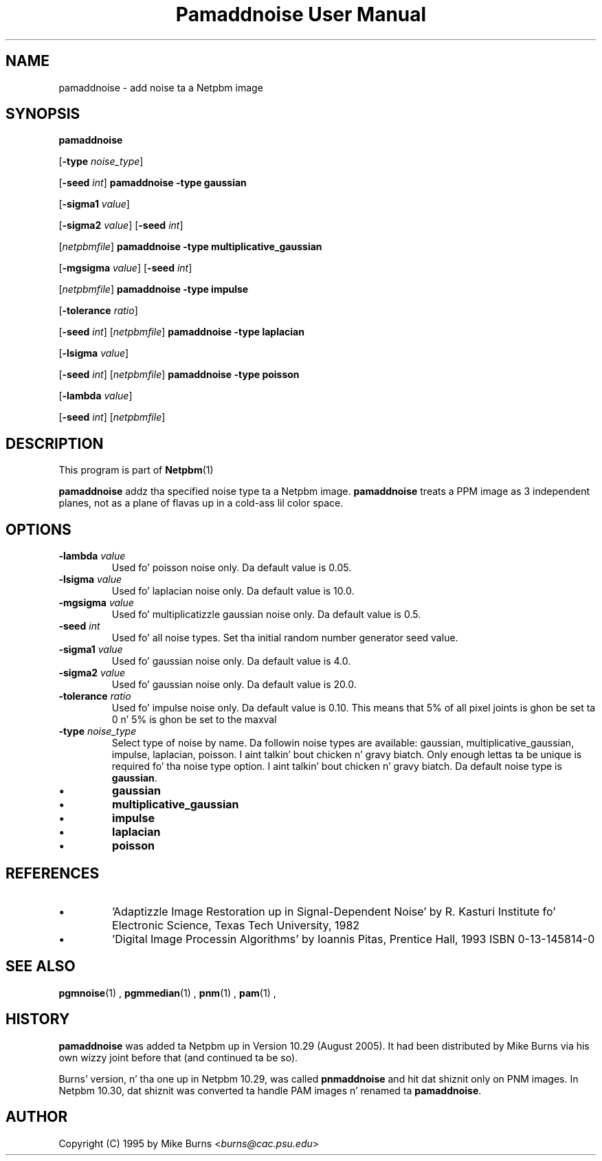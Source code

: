 \
.\" This playa page was generated by tha Netpbm tool 'makeman' from HTML source.
.\" Do not hand-hack dat shiznit son!  If you have bug fixes or improvements, please find
.\" tha correspondin HTML page on tha Netpbm joint, generate a patch
.\" against that, n' bust it ta tha Netpbm maintainer.
.TH "Pamaddnoise User Manual" 0 "14 November 1995" "netpbm documentation"

.UN lbAB
.SH NAME

pamaddnoise - add noise ta a Netpbm image


.UN synopsis
.SH SYNOPSIS

\fBpamaddnoise\fP

[\fB-type\fP \fInoise_type\fP]

[\fB-seed\fP \fIint\fP]
\fBpamaddnoise\fP \fB-type\fP \fBgaussian\fP

[\fB-sigma1\fP \fIvalue\fP]

[\fB-sigma2\fP \fIvalue\fP]
[\fB-seed\fP \fIint\fP]

[\fInetpbmfile\fP]
\fBpamaddnoise\fP \fB-type \fP \fBmultiplicative_gaussian\fP

[\fB-mgsigma\fP \fIvalue\fP]
[\fB-seed\fP \fIint\fP]

[\fInetpbmfile\fP]
\fBpamaddnoise\fP \fB-type\fP \fBimpulse\fP

[\fB-tolerance\fP \fIratio\fP]

[\fB-seed\fP \fIint\fP]
[\fInetpbmfile\fP]
\fBpamaddnoise\fP \fB-type \fP \fBlaplacian\fP

[\fB-lsigma\fP \fIvalue\fP]

[\fB-seed\fP \fIint\fP]
[\fInetpbmfile\fP]
\fBpamaddnoise\fP \fB-type \fP \fBpoisson\fP

[\fB-lambda\fP \fIvalue\fP]

[\fB-seed\fP \fIint\fP]
[\fInetpbmfile\fP]


.UN description
.SH DESCRIPTION
.PP
This program is part of
.BR Netpbm (1)
.
.PP
\fBpamaddnoise\fP addz tha specified noise type ta a Netpbm image.
\fBpamaddnoise\fP treats a PPM image as 3 independent planes, not as
a plane of flavas up in a cold-ass lil color space.


.UN options
.SH OPTIONS


.TP
\fB-lambda\fP \fIvalue\fP
Used fo' poisson noise only.  Da default value is 0.05.

.TP
\fB-lsigma\fP \fIvalue\fP
Used fo' laplacian noise only.  Da default value is 10.0.

.TP
\fB-mgsigma\fP \fIvalue\fP
Used fo' multiplicatizzle gaussian noise only.  Da default value is
0.5.

.TP
\fB-seed\fP \fIint\fP
Used fo' all noise types.  Set tha initial random number generator
seed value.

.TP
\fB-sigma1\fP \fIvalue\fP
Used fo' gaussian noise only.  Da default value is 4.0.

.TP
\fB-sigma2\fP \fIvalue\fP
Used fo' gaussian noise only.  Da default value is 20.0.

.TP
\fB-tolerance\fP \fIratio\fP
Used fo' impulse noise only.  Da default value is 0.10.  This means
that 5% of all pixel joints is ghon be set ta 0 n' 5% is ghon be set to
the maxval

.TP
\fB-type\fP \fInoise_type\fP
Select type of noise by name.  Da followin noise types are
available: gaussian, multiplicative_gaussian, impulse, laplacian,
poisson. I aint talkin' bout chicken n' gravy biatch.  Only enough lettas ta be unique is required fo' tha noise
type option. I aint talkin' bout chicken n' gravy biatch.  Da default noise type is \fBgaussian\fP.


.IP \(bu
\fBgaussian\fP
.IP \(bu
\fBmultiplicative_gaussian\fP
.IP \(bu
\fBimpulse\fP
.IP \(bu
\fBlaplacian\fP
.IP \(bu
\fBpoisson\fP




.UN references
.SH REFERENCES


.IP \(bu
\&'Adaptizzle Image Restoration up in Signal-Dependent Noise'
by R. Kasturi Institute fo' Electronic Science, Texas Tech University,
1982

.IP \(bu
\&'Digital Image Processin Algorithms' by Ioannis Pitas,
Prentice Hall, 1993 ISBN 0-13-145814-0




.UN seealso
.SH SEE ALSO
.BR pgmnoise (1)
,
.BR pgmmedian (1)
,
.BR pnm (1)
,
.BR pam (1)
,

.UN history
.SH HISTORY
.PP
\fBpamaddnoise\fP was added ta Netpbm up in Version 10.29 (August 2005).
It had been distributed by Mike Burns via his own wizzy joint before that
(and continued ta be so).
.PP
Burns' version, n' tha one up in Netpbm 10.29, was called \fBpnmaddnoise\fP
and hit dat shiznit only on PNM images.  In Netpbm 10.30, dat shiznit was converted ta handle
PAM images n' renamed ta \fBpamaddnoise\fP.


.UN author
.SH AUTHOR

Copyright (C) 1995 by Mike Burns <\fIburns@cac.psu.edu\fP>
